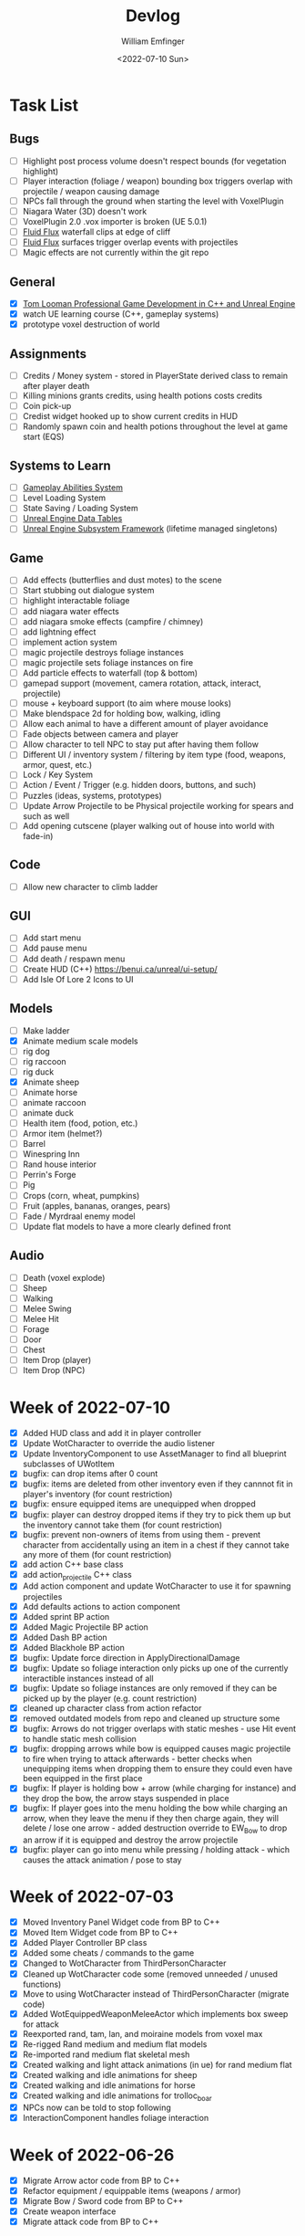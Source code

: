 #+title:  Devlog
#+author: William Emfinger
#+date:   <2022-07-10 Sun>

* Task List
** Bugs

- [ ] Highlight post process volume doesn't respect bounds (for vegetation highlight)
- [ ] Player interaction (foliage / weapon) bounding box triggers overlap with projectile / weapon causing damage
- [ ] NPCs fall through the ground when starting the level with VoxelPlugin
- [ ] Niagara Water (3D) doesn't work
- [ ] VoxelPlugin 2.0 .vox importer is broken (UE 5.0.1)
- [ ] [[id:f0d71869-42f9-43fd-a95a-76f2eb7300cb][Fluid Flux]] waterfall clips at edge of cliff
- [ ] [[id:f0d71869-42f9-43fd-a95a-76f2eb7300cb][Fluid Flux]] surfaces trigger overlap events with projectiles
- [ ] Magic effects are not currently within the git repo

** General

- [X] [[https://courses.tomlooman.com/p/unrealengine-cpp?coupon_code=COMMUNITY15&_ga=2.38472932.678384283.1651337970-1623431491.1651337970][Tom Looman Professional Game Development in C++ and Unreal Engine]]
- [X] watch UE learning course (C++, gameplay systems)
- [X] prototype voxel destruction of world

** Assignments

- [ ] Credits / Money system - stored in PlayerState derived class to remain after player death
- [ ] Killing minions grants credits, using health potions costs credits
- [ ] Coin pick-up
- [ ] Credist widget hooked up to show current credits in HUD
- [ ] Randomly spawn coin and health potions throughout the level at game start (EQS)

** Systems to Learn

- [ ] [[id:2646bd9e-c7f4-4542-b702-f0a209fe7c60][Gameplay Abilities System]]
- [ ] Level Loading System
- [ ] State Saving / Loading System
- [ ] [[id:bc1ba8f2-0c28-4b6a-9409-7b4e7cb3daec][Unreal Engine Data Tables]]
- [ ] [[id:bed29d32-6d95-499c-8f49-0ed2d3cc627e][Unreal Engine Subsystem Framework]] (lifetime managed singletons)

** Game

- [ ] Add effects (butterflies and dust motes) to the scene
- [ ] Start stubbing out dialogue system
- [ ] highlight interactable foliage
- [ ] add niagara water effects
- [ ] add niagara smoke effects (campfire / chimney)
- [ ] add lightning effect
- [ ] implement action system
- [ ] magic projectile destroys foliage instances
- [ ] magic projectile sets foliage instances on fire
- [ ] Add particle effects to waterfall (top & bottom)
- [ ] gamepad support (movement, camera rotation, attack, interact, projectile)
- [ ] mouse + keyboard support (to aim where mouse looks)
- [ ] Make blendspace 2d for holding bow, walking, idling
- [ ] Allow each animal to have a different amount of player avoidance
- [ ] Fade objects between camera and player
- [ ] Allow character to tell NPC to stay put after having them follow
- [ ] Different UI / inventory system / filtering by item type (food, weapons, armor, quest, etc.)
- [ ] Lock / Key System
- [ ] Action / Event / Trigger (e.g. hidden doors, buttons, and such)
- [ ] Puzzles (ideas, systems, prototypes)
- [ ] Update Arrow Projectile to be Physical projectile working for spears and such as well
- [ ] Add opening cutscene (player walking out of house into world with fade-in)

** Code

- [ ] Allow new character to climb ladder

** GUI

- [ ] Add start menu
- [ ] Add pause menu
- [ ] Add death / respawn menu
- [ ] Create HUD (C++) https://benui.ca/unreal/ui-setup/
- [ ] Add Isle Of Lore 2 Icons to UI

** Models

- [ ] Make ladder
- [X] Animate medium scale models
- [ ] rig dog
- [ ] rig raccoon
- [ ] rig duck
- [X] Animate sheep
- [ ] Animate horse
- [ ] animate raccoon
- [ ] animate duck
- [ ] Health item (food, potion, etc.)
- [ ] Armor item (helmet?)
- [ ] Barrel
- [ ] Winespring Inn
- [ ] Rand house interior
- [ ] Perrin's Forge
- [ ] Pig
- [ ] Crops (corn, wheat, pumpkins)
- [ ] Fruit (apples, bananas, oranges, pears)
- [ ] Fade / Myrdraal enemy model
- [ ] Update flat models to have a more clearly defined front

** Audio

- [ ] Death (voxel explode)
- [ ] Sheep
- [ ] Walking
- [ ] Melee Swing
- [ ] Melee Hit
- [ ] Forage
- [ ] Door
- [ ] Chest
- [ ] Item Drop (player)
- [ ] Item Drop (NPC)

* Week of 2022-07-10

- [X] Added HUD class and add it in player controller
- [X] Update WotCharacter to override the audio listener
- [X] Update InventoryComponent to use AssetManager to find all blueprint subclasses of UWotItem
- [X] bugfix: can drop items after 0 count
- [X] bugfix: items are deleted from other inventory even if they cannnot fit in player's inventory (for count restriction)
- [X] bugfix: ensure equipped items are unequipped when dropped
- [X] bugfix: player can destroy dropped items if they try to pick them up but the inventory cannot take them (for count restriction)
- [X] bugfix: prevent non-owners of items from using them - prevent character from accidentally using an item in a chest if they cannot take any more of them (for count restriction)
- [X] add action C++ base class
- [X] add action_projectile C++ class
- [X] Add action component and update WotCharacter to use it for spawning projectiles
- [X] Add defaults actions to action component
- [X] Added sprint BP action
- [X] Added Magic Projectile BP action
- [X] Added Dash BP action
- [X] Added Blackhole BP action
- [X] bugfix: Update force direction in ApplyDirectionalDamage
- [X] bugfix: Update so foliage interaction only picks up one of the currently interactible instances instead of all
- [X] bugfix: Update so foliage instances are only removed if they can be picked up by the player (e.g. count restriction)
- [X] cleaned up character class from action refactor
- [X] removed outdated models from repo and cleaned up structure some
- [X] bugfix: Arrows do not trigger overlaps with static meshes - use Hit event to handle static mesh collision
- [X] bugfix: dropping arrows while bow is equipped causes magic projectile to fire when trying to attack afterwards - better checks when unequipping items when dropping them to ensure they could even have been equipped in the first place
- [X] bugfix: If player is holding bow + arrow (while charging for instance) and they drop the bow, the arrow stays suspended in place
- [X] bugfix: If player goes into the menu holding the bow while charging an arrow, when they leave the menu if they then charge again, they will delete / lose one arrow - added destruction override to EW_Bow to drop an arrow if it is equipped and destroy the arrow projectile
- [X] bugfix: player can go into menu while pressing / holding attack - which causes the attack animation / pose to stay

* Week of 2022-07-03

- [X] Moved Inventory Panel Widget code from BP to C++
- [X] Moved Item Widget code from BP to C++
- [X] Added Player Controller BP class
- [X] Added some cheats / commands to the game
- [X] Changed to WotCharacter from ThirdPersonCharacter
- [X] Cleaned up WotCharacter code some (removed unneeded / unused functions)
- [X] Move to using WotCharacter instead of ThirdPersonCharacter (migrate code)
- [X] Added WotEquippedWeaponMeleeActor which implements box sweep for attack
- [X] Reexported rand, tam, lan, and moiraine models from voxel max
- [X] Re-rigged Rand medium and medium flat models
- [X] Re-imported rand medium flat skeletal mesh
- [X] Created walking and light attack animations (in ue) for rand medium flat
- [X] Created walking and idle animations for sheep
- [X] Created walking and idle animations for horse
- [X] Created walking and idle animations for trolloc_boar
- [X] NPCs now can be told to stop following
- [X] InteractionComponent handles foliage interaction

* Week of 2022-06-26

- [X] Migrate Arrow actor code from BP to C++
- [X] Refactor equipment / equippable items (weapons / armor)
- [X] Migrate Bow / Sword code from BP to C++
- [X] Create weapon interface
- [X] Migrate attack code from BP to C++

* Week of 2022-06-19

- [X] Add drop interface to inventory / item UI
- [X] Add inventory component to chests and allow them to be looted
- [X] Dropped items spawn into the world and can be picked up
- [X] enemies drop items / arrow drops from enemies
- [X] Added sword, bow, and axe weapon item BP subclasses
- [X] Create [[id:300caa98-236b-400d-9929-3d467ffc8b5c][Equippable Item]] interface
- [X] Migrate equippable code from BP to C++

* Week of 2022-06-12

- [X] Update so that base NPC class extends WotGameplayInterface for interaction
- [X] Update NPC Behavior Tree to have a FollowActor which it follows if set
- [X] Added query context for finding location around FollowActor
- [X] Added Behavior Tree Task (BP) for clearing the FollowActor if the NPC is damaged
- [X] Update so the NPC_Base (BP) class implements the interaction response and sets the FollowActor
- [X] Added Herding_TestMap for testing herding and petting of animals
- [X] Update Interaction component to interact with pawns as well
- [X] bugfix: RangedAttack BTTask used invalid socket name - correct it and expose it
- [X] Add inventory component for holding items and interacting with them
- [X] Add base item class with weapon and food subclasses
- [X] Added mushroom food item BP subclasses
- [X] ThirdPersonCharacter now creates Food mushroom food items and adds to inventory when foraging
- [X] Create Food UMG widget (C++ & BP)
- [X] Create Inventory Panel UMG widget (C++ & BP)
- [X] mushrooms increase health
- [X] Allow player to pet animals (animal base class and interaction)
- [X] Create [[id:7d5a755b-0806-4982-8f7b-4655056c1108][Inventory]] system
- [X] Inventory widgets https://benui.ca/unreal/ui-synchronize-properties/
- [X] Make axe
- [X] Add inventory component to WotItemChest (C++) and allow instances to set the DefaultItems

* Week of 2022-06-05

- [X] Rig deer model and make NPC out of it
- [X] Rig fox model and make NPC out of it
- [X] Rig goat model and make NPC out of it
- [X] Update navmesh bounds so that goat can wander around little patch at the top of the mountain
- [X] bug: Player can attack with handheld weapon while in air and gets stuck
- [X] WIP bot spawn query system using [[id:9bce7262-b02d-48e9-b133-a6fde84730cb][Environment Query System (EQS)]]
- [X] Enemy flee behavior (to hidden location away from player, close to AI)
- [X] Enemy heal while hidden
- [X] Add WotGameModeBase (C++) Which spawns bots using [[id:9bce7262-b02d-48e9-b133-a6fde84730cb][Environment Query System (EQS)]]
- [X] learn: Entity spawning system (NPC, items, etc.)
- [X] bug: player respawn tied directly to specific game mode (doesn't need to be)
- [X] Restart player on death (c++)
- [X] bugfix: Character death should respawn (C++)
- [X] bugfix: movement not bound in character c++
- [X] Migrate UI code from BP to C++ to allow c++ to create / manage UI widgets (healthbar, popup, interaction text)
- [X] Update so WotCharacter (c++) shows health progress bar widget and damage/healing popup widget
- [X] Update so RangedMinion (c++) has health widgets
- [X] Create BP subclasses of WotUWPopupNumber and WotUWHealthBar and add them to the character & minion classes
- [X] Update NPCs to use the WotAICharacter base class with their own [[id:0d87b52e-b537-4e31-9425-389518e8af59][Behavior Trees]] (flee, follow, random)
- [X] Update projectile base class to trigger evasion / flee response on NPCs
- [X] Update arrow to trigger NPC evasion / flee response

* Week of 2022-05-29

- [X] Set up behavior tree to move to goal then wait
- [X] Set up MinionRanged (BP) class to use behavior tree
- [X] Add behavior tree service (C++) to check attack range and line of sight
- [X] bow+arrow system in game - quiver, pull back, reload, recover arrows, etc
- [X] Arrows trigger overlaps with foliage
- [X] Arrows trigger overlaps with VoxelWorld
- [X] Arrows properly stick into enemies and objects
- [X] Arrows damage NPCs
- [X] Shot arrows can be collected by player
- [X] Arrows are destroyed if attached actor is destroyed
- [X] WIP bow animation, can fire wile standing
- [X] Update player interaction to have Primary Attack and Secondary Attack
- [X] Update weapon base to support specific primary attack and secondary attack actions
- [X] Make bow holding pose (unreal engine)
- [X] Add bow holding animation / pose and apply it in the anim BP / graph
- [X] Move player camera farther out for better view
- [X] Update the magic projectile effects
- [X] Add arrow flying & impact sound effects
- [X] Arrow shoot audio
- [X] Arrow Impact audio
- [X] Magic Shoot audio
- [X] Magic Hit audio
- [X] Update arrow to play sound effects
- [X] Add magic projectile sound effects
- [X] Add attribute component to MinionRangedBP
- [X] Add kill, particles, and ui to MinionRangedBP
- [X] Enable CPU access for particle effect for TrollocBoar model
- [X] bug: Ensure magic projectile shot by MinionRangedBP doesn't interact with that minonrangedBP.
- [X] Add UI for healing (health ui update)
- [X] Add UI for picking up arrow (+1)
- [X] learn: AI / [[id:0d87b52e-b537-4e31-9425-389518e8af59][Behavior Trees]] in UE
- [X] learn: [[id:7402039e-763b-4c5f-a1ab-a9e0609c61db][Blackboard]] - memory / storage of AI, no logic
- [X] learn: [[id:9bce7262-b02d-48e9-b133-a6fde84730cb][Environment Query System (EQS)]]
- [X] rig horse
- [X] Add horse (skeletal mesh) model to game
- [X] Create horse NPC
- [X] Have horse randomly wander around in the scene (in its pen)
- [X] Move AI controller to use pawn sensing component
- [X] WotAIController (C++) handles when player dies (using new pawn sensing component)

* Week of 2022-05-22

- [X] Re-export Lan models to have textures
- [X] Rig medium and small scale lan models
- [X] Re-rig / update large lan model
- [X] Update magic projectile to have a radial force component to apply when it explodes
- [X] magic projectile destroys voxel world
- [X] added sound to projectile base class
- [X] Moved impact logic for projectile from BP into C++
- [X] Added damage popup with animation that is triggered by new attribute / health system
- [X] have hit flash colored - where the color lerps depending on current health
- [X] Have hit flash work for player character
- [X] Add stun attribute and logic to UWotAttribute (C++) class
- [X] Add OnKilled event to UWotAttribute (C++) class
- [X] Migrate killed event from HealthComponent (BP) to AttributeComponent (C++) in NPC and player character
- [X] Only show damage popup if owner is still around (error output when character is killed)
- [X] Updated projectile base class to properly have both effect and impact sound
- [X] Set effect/impact sounds for magic projectile
- [X] add health potion model
- [X] add crate model
- [X] add health potion mesh to UE4
- [X] Create health potion class (C++) with cooldown of 10s (hide/disable collision)
- [X] start developing behavior tree AI system
- [X] Rig medium-flat trolloc_boar model
- [X] Add MinionRanged (BP) class, using medium-flat trolloc_boar

* Week of 2022-05-15

- [X] [[id:f0d71869-42f9-43fd-a95a-76f2eb7300cb][Fluid Flux]] water has to spawn late because of VoxelPlugin
- [X] [[id:f0d71869-42f9-43fd-a95a-76f2eb7300cb][Fluid Flux]] water simulation starts from scratch at level load
- [X] [[id:f0d71869-42f9-43fd-a95a-76f2eb7300cb][Fluid Flux]] some areas of the map flood (out of river)
- [X] Update magic projectile to not have gravity
- [X] Magic projectile now ignores player (instigator) and explodes on cotact (FX + destroy)
- [X] Update third person character to use newest Lan model (large scale)
- [X] Update animation blueprint template to expose animation sequences and blendspaces
- [X] Use animation blueprint template with new (large scale) Lan model
- [X] Make door functional (animate / interact) on house
- [X] Add pen door model (for sheep / horse pen)
- [X] Make pen doors interactable
- [X] Update NPC / Enemy to use the same base (so that they can be killed and have the death animation)
- [X] magic projectile kills enemies
- [X] magic projectile kills sheep
- [X] Update player template animation to support attack and properly notify / trigger state exits
- [X] Update player bluprint to handle events for attacking / stopping
- [X] Update niagara kill effect / material to allow it to be set when spawned for better control
- [X] Updated NPC base to create material instance & set the texture parameter appropriately
- [X] Update sheep blender file to bake materials to unwrapped UV texture file
- [X] The secret passage stairs don't fit the current 3rd Person Blueprint
- [X] Update magic projectile to use niagara instead of Cascade (legacy)
- [X] [[id:f0d71869-42f9-43fd-a95a-76f2eb7300cb][Fluid Flux]] some areas of the map have water when they shouldn't (e.g. water coming from rocks)
- [X] rig medium scale rand model
- [X] rig medium scale flat rand model
- [X] add medium scale rand model to game
- [X] add medium scale flat rand model to game
- [X] add small scale rand model to game
- [X] bow weapon in game
- [X] Add hit flash to enemies when they are hit
- [X] Update Lan V1 to use instance of textured_voxel_subsurface_material
- [X] Update Trolloc to use instance of textured_voxel_subsurface_material

* Week of 2022-05-08

- [X] Test VoxelPlugin 2.0 - unfortunately .vox importer is broken :(
- [X] Work with [[id:f0d71869-42f9-43fd-a95a-76f2eb7300cb][Fluid Flux]] plugin for water in diorama scene
- [X] Integrate [[id:f0d71869-42f9-43fd-a95a-76f2eb7300cb][Fluid Flux]] into the project
- [X] Add [[id:f0d71869-42f9-43fd-a95a-76f2eb7300cb][Fluid Flux]] to diorama test scene for pond
- [X] Add [[id:f0d71869-42f9-43fd-a95a-76f2eb7300cb][Fluid Flux]] to diorama test scene for waterfall
- [X] bugfix: The water (river / waterfalls / lakes) doesn't look very good :( - use [[id:f0d71869-42f9-43fd-a95a-76f2eb7300cb][Fluid Flux]] (above)
- [X] tutorial: Make new character class (C++)
- [X] tutorial: Make magic projectile class (C++)
- [X] tutorial: Make interactible interface (C++)
- [X] tutorial: Make item chest base class (C++)
- [X] tutorial: make chest interact-able
- [X] Make chest animation / open model
- [X] Reparent ThirdPersonCharacter to WotCharacter
- [X] Create magic projectile BP class from WotMagicProjectile (C++)
- [X] Update spawning of projectile from player to use actor rotation (better for fixed camera)

* Week of 2022-04-24

- [X] Update character movement (normalize vector and increase speed)

* Week of 2022-04-17

- [X] Add Tam Model
- [X] Worked on highlighting interactable foliage
- [X] Separated chest model into top and base
- [X] Add medium scale sword model

* Week of 2022-04-10

- [X] Work on game design document to detail out some of the systems
- [X] Update voxelpro plugin to latest version of ProBetaLTS for UE5 Release
- [X] Add mountain goat model
- [X] Add fox model
- [X] bow model
- [X] arrow model

* Week of 2022-04-03

- [X] Break apart voxel scene into different models
- [X] Load separated models into world
- [X] Load in animals (skeletal meshes) as separate models into the world
- [X] Add navmesh into scene and test with old enemy classes
- [X] Use foliage system for trees, bushes, grass, mushrooms
- [X] Stub out forage-able foliage system
- [X] Add interaction UI (text)
- [X] Allow player to remove specific kinds of foliage from environment (mushrooms)
- [X] Make base NPC blueprint
- [X] Have sheep randomly move around in the scene (in their pen)
- [X] Rig animal(s)
- [X] Add devlogs to repo

* Week of 2022-03-27

- [X] more models in the world
- [X] Design a new trolloc model (wolf)
- [X] Design a new trolloc model (boar)
- [X] Get world into UE5
- [X] Update 3rd person camera config (angle, depth-of-field)
- [X] Add water (pond) to the scene
- [X] Add water (river) to the scene
- [X] Add water (waterfalls) to the scene
- [X] Fix hidden tunnel in diorama
- [X] Add little eyes to each of the character models
- [X] Start using GLTF export from voxelmax
- [X] Separate water from land in dorama scene

* Week of 2022-03-20

- [X] Make new trolloc model (humanoid)
- [X] Load voxel scene into UE5
- [X] more tree models
- [X] bush models
- [X] mushroom models
- [X] sheep model
- [X] horse model
- [X] duck model
- [X] bird model
- [X] campfire model
- [X] fence model
- [X] house model
- [X] dog model
- [X] deer model
- [X] raccoon model
- [X] chest model
